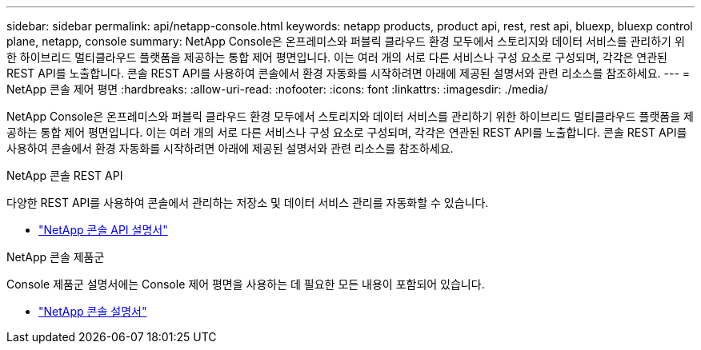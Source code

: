 ---
sidebar: sidebar 
permalink: api/netapp-console.html 
keywords: netapp products, product api, rest, rest api, bluexp, bluexp control plane, netapp, console 
summary: NetApp Console은 온프레미스와 퍼블릭 클라우드 환경 모두에서 스토리지와 데이터 서비스를 관리하기 위한 하이브리드 멀티클라우드 플랫폼을 제공하는 통합 제어 평면입니다. 이는 여러 개의 서로 다른 서비스나 구성 요소로 구성되며, 각각은 연관된 REST API를 노출합니다.  콘솔 REST API를 사용하여 콘솔에서 환경 자동화를 시작하려면 아래에 제공된 설명서와 관련 리소스를 참조하세요. 
---
= NetApp 콘솔 제어 평면
:hardbreaks:
:allow-uri-read: 
:nofooter: 
:icons: font
:linkattrs: 
:imagesdir: ./media/


[role="lead"]
NetApp Console은 온프레미스와 퍼블릭 클라우드 환경 모두에서 스토리지와 데이터 서비스를 관리하기 위한 하이브리드 멀티클라우드 플랫폼을 제공하는 통합 제어 평면입니다. 이는 여러 개의 서로 다른 서비스나 구성 요소로 구성되며, 각각은 연관된 REST API를 노출합니다.  콘솔 REST API를 사용하여 콘솔에서 환경 자동화를 시작하려면 아래에 제공된 설명서와 관련 리소스를 참조하세요.

.NetApp 콘솔 REST API
다양한 REST API를 사용하여 콘솔에서 관리하는 저장소 및 데이터 서비스 관리를 자동화할 수 있습니다.

* https://docs.netapp.com/us-en/console-automation/["NetApp 콘솔 API 설명서"^]


.NetApp 콘솔 제품군
Console 제품군 설명서에는 Console 제어 평면을 사용하는 데 필요한 모든 내용이 포함되어 있습니다.

* https://docs.netapp.com/us-en/console-family/["NetApp 콘솔 설명서"^]


